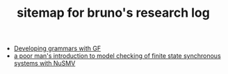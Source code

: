 #+TITLE: sitemap for bruno's research log

- [[file:gf-grammars.org][Developing grammars with GF]]
- [[file:nusmv-sandbox.org][a poor man's introduction to model checking of finite state synchronous systems with NuSMV]]